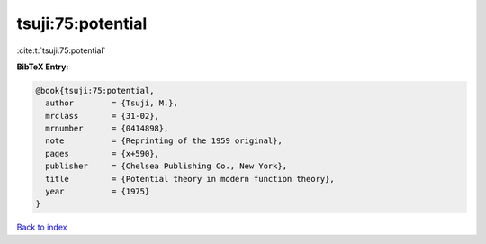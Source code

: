 tsuji:75:potential
==================

:cite:t:`tsuji:75:potential`

**BibTeX Entry:**

.. code-block:: bibtex

   @book{tsuji:75:potential,
     author        = {Tsuji, M.},
     mrclass       = {31-02},
     mrnumber      = {0414898},
     note          = {Reprinting of the 1959 original},
     pages         = {x+590},
     publisher     = {Chelsea Publishing Co., New York},
     title         = {Potential theory in modern function theory},
     year          = {1975}
   }

`Back to index <../By-Cite-Keys.html>`_
